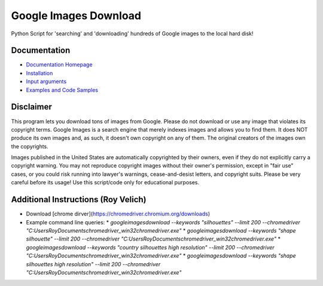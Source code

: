 Google Images Download
######################

Python Script for 'searching' and 'downloading' hundreds of Google images to the local hard disk!

Documentation
=============

* `Documentation Homepage <https://google-images-download.readthedocs.io/en/latest/index.html>`__
* `Installation <https://google-images-download.readthedocs.io/en/latest/installation.html>`__
* `Input arguments <https://google-images-download.readthedocs.io/en/latest/arguments.html>`__
* `Examples and Code Samples <https://google-images-download.readthedocs.io/en/latest/examples.html#>`__


Disclaimer
==========

This program lets you download tons of images from Google.
Please do not download or use any image that violates its copyright terms.
Google Images is a search engine that merely indexes images and allows you to find them.
It does NOT produce its own images and, as such, it doesn't own copyright on any of them.
The original creators of the images own the copyrights.

Images published in the United States are automatically copyrighted by their owners,
even if they do not explicitly carry a copyright warning.
You may not reproduce copyright images without their owner's permission,
except in "fair use" cases,
or you could risk running into lawyer's warnings, cease-and-desist letters, and copyright suits.
Please be very careful before its usage! Use this script/code only for educational purposes.

Additional Instructions (Roy Velich)
====================================

* Download [chrome dirver](https://chromedriver.chromium.org/downloads)
* Example command line queries:
  * `googleimagesdownload --keywords "silhouettes" --limit 200 --chromedriver "C:\Users\Roy\Documents\chromedriver_win32\chromedriver.exe"`
  * `googleimagesdownload --keywords "shape silhouette" --limit 200 --chromedriver "C:\Users\Roy\Documents\chromedriver_win32\chromedriver.exe"`
  * `googleimagesdownload --keywords "country silhouettes high resolution" --limit 200 --chromedriver "C:\Users\Roy\Documents\chromedriver_win32\chromedriver.exe"`
  * `googleimagesdownload --keywords "shape silhouettes high resolution" --limit 200 --chromedriver "C:\Users\Roy\Documents\chromedriver_win32\chromedriver.exe"`
